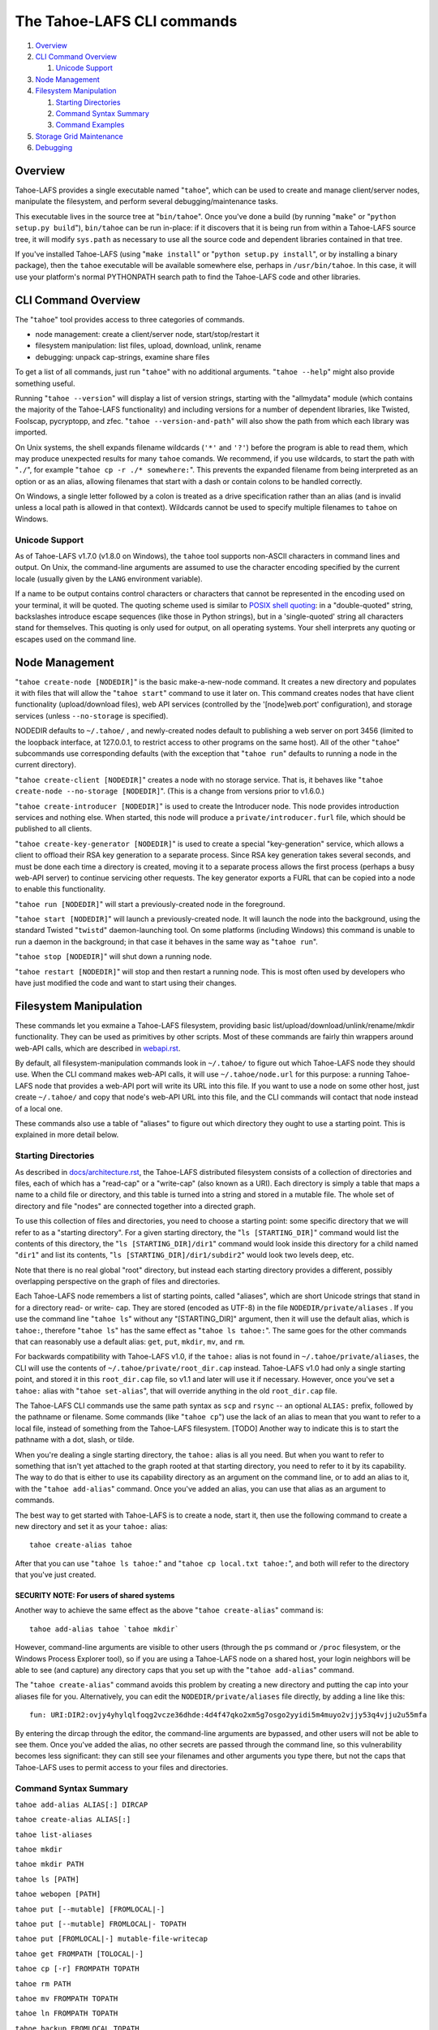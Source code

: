 ﻿.. -*- coding: utf-8-with-signature -*-

===========================
The Tahoe-LAFS CLI commands
===========================

1.  `Overview`_
2.  `CLI Command Overview`_

    1.  `Unicode Support`_

3.  `Node Management`_
4.  `Filesystem Manipulation`_

    1.  `Starting Directories`_
    2.  `Command Syntax Summary`_
    3.  `Command Examples`_

5.  `Storage Grid Maintenance`_
6.  `Debugging`_


Overview
========

Tahoe-LAFS provides a single executable named "``tahoe``", which can be used to
create and manage client/server nodes, manipulate the filesystem, and perform
several debugging/maintenance tasks.

This executable lives in the source tree at "``bin/tahoe``". Once you've done a
build (by running "``make``" or "``python setup.py build``"), ``bin/tahoe`` can
be run in-place: if it discovers that it is being run from within a Tahoe-LAFS
source tree, it will modify ``sys.path`` as necessary to use all the source code
and dependent libraries contained in that tree.

If you've installed Tahoe-LAFS (using "``make install``" or
"``python setup.py install``", or by installing a binary package), then the
``tahoe`` executable will be available somewhere else, perhaps in
``/usr/bin/tahoe``. In this case, it will use your platform's normal
PYTHONPATH search path to find the Tahoe-LAFS code and other libraries.


CLI Command Overview
====================

The "``tahoe``" tool provides access to three categories of commands.

* node management: create a client/server node, start/stop/restart it
* filesystem manipulation: list files, upload, download, unlink, rename
* debugging: unpack cap-strings, examine share files

To get a list of all commands, just run "``tahoe``" with no additional
arguments. "``tahoe --help``" might also provide something useful.

Running "``tahoe --version``" will display a list of version strings, starting
with the "allmydata" module (which contains the majority of the Tahoe-LAFS
functionality) and including versions for a number of dependent libraries,
like Twisted, Foolscap, pycryptopp, and zfec. "``tahoe --version-and-path``"
will also show the path from which each library was imported.

On Unix systems, the shell expands filename wildcards (``'*'`` and ``'?'``)
before the program is able to read them, which may produce unexpected results
for many ``tahoe`` comands. We recommend, if you use wildcards, to start the
path with "``./``", for example "``tahoe cp -r ./* somewhere:``". This
prevents the expanded filename from being interpreted as an option or as an
alias, allowing filenames that start with a dash or contain colons to be
handled correctly.

On Windows, a single letter followed by a colon is treated as a drive
specification rather than an alias (and is invalid unless a local path is
allowed in that context). Wildcards cannot be used to specify multiple
filenames to ``tahoe`` on Windows.

Unicode Support
---------------

As of Tahoe-LAFS v1.7.0 (v1.8.0 on Windows), the ``tahoe`` tool supports
non-ASCII characters in command lines and output. On Unix, the command-line
arguments are assumed to use the character encoding specified by the
current locale (usually given by the ``LANG`` environment variable).

If a name to be output contains control characters or characters that
cannot be represented in the encoding used on your terminal, it will be
quoted. The quoting scheme used is similar to `POSIX shell quoting`_: in
a "double-quoted" string, backslashes introduce escape sequences (like
those in Python strings), but in a 'single-quoted' string all characters
stand for themselves. This quoting is only used for output, on all
operating systems. Your shell interprets any quoting or escapes used on
the command line.

.. _`POSIX shell quoting`: http://pubs.opengroup.org/onlinepubs/009695399/utilities/xcu_chap02.html


Node Management
===============

"``tahoe create-node [NODEDIR]``" is the basic make-a-new-node command. It
creates a new directory and populates it with files that will allow the
"``tahoe start``" command to use it later on. This command creates nodes that
have client functionality (upload/download files), web API services
(controlled by the '[node]web.port' configuration), and storage services
(unless ``--no-storage`` is specified).

NODEDIR defaults to ``~/.tahoe/`` , and newly-created nodes default to
publishing a web server on port 3456 (limited to the loopback interface, at
127.0.0.1, to restrict access to other programs on the same host). All of the
other "``tahoe``" subcommands use corresponding defaults (with the exception
that "``tahoe run``" defaults to running a node in the current directory).

"``tahoe create-client [NODEDIR]``" creates a node with no storage service.
That is, it behaves like "``tahoe create-node --no-storage [NODEDIR]``".
(This is a change from versions prior to v1.6.0.)

"``tahoe create-introducer [NODEDIR]``" is used to create the Introducer node.
This node provides introduction services and nothing else. When started, this
node will produce a ``private/introducer.furl`` file, which should be
published to all clients.

"``tahoe create-key-generator [NODEDIR]``" is used to create a special
"key-generation" service, which allows a client to offload their RSA key
generation to a separate process. Since RSA key generation takes several
seconds, and must be done each time a directory is created, moving it to a
separate process allows the first process (perhaps a busy web-API server) to
continue servicing other requests. The key generator exports a FURL that can
be copied into a node to enable this functionality.

"``tahoe run [NODEDIR]``" will start a previously-created node in the foreground.

"``tahoe start [NODEDIR]``" will launch a previously-created node. It will
launch the node into the background, using the standard Twisted "``twistd``"
daemon-launching tool. On some platforms (including Windows) this command is
unable to run a daemon in the background; in that case it behaves in the
same way as "``tahoe run``".

"``tahoe stop [NODEDIR]``" will shut down a running node.

"``tahoe restart [NODEDIR]``" will stop and then restart a running node. This
is most often used by developers who have just modified the code and want to
start using their changes.


Filesystem Manipulation
=======================

These commands let you exmaine a Tahoe-LAFS filesystem, providing basic
list/upload/download/unlink/rename/mkdir functionality. They can be used as
primitives by other scripts. Most of these commands are fairly thin wrappers
around web-API calls, which are described in `<webapi.rst>`__.

By default, all filesystem-manipulation commands look in ``~/.tahoe/`` to
figure out which Tahoe-LAFS node they should use. When the CLI command makes
web-API calls, it will use ``~/.tahoe/node.url`` for this purpose: a running
Tahoe-LAFS node that provides a web-API port will write its URL into this
file. If you want to use a node on some other host, just create ``~/.tahoe/``
and copy that node's web-API URL into this file, and the CLI commands will
contact that node instead of a local one.

These commands also use a table of "aliases" to figure out which directory
they ought to use a starting point. This is explained in more detail below.

Starting Directories
--------------------

As described in `docs/architecture.rst <../architecture.rst>`__, the
Tahoe-LAFS distributed filesystem consists of a collection of directories
and files, each of which has a "read-cap" or a "write-cap" (also known as
a URI). Each directory is simply a table that maps a name to a child file
or directory, and this table is turned into a string and stored in a
mutable file. The whole set of directory and file "nodes" are connected
together into a directed graph.

To use this collection of files and directories, you need to choose a
starting point: some specific directory that we will refer to as a
"starting directory".  For a given starting directory, the
"``ls [STARTING_DIR]``" command would list the contents of this directory,
the "``ls [STARTING_DIR]/dir1``" command would look inside this directory
for a child named "``dir1``" and list its contents,
"``ls [STARTING_DIR]/dir1/subdir2``" would look two levels deep, etc.

Note that there is no real global "root" directory, but instead each
starting directory provides a different, possibly overlapping
perspective on the graph of files and directories.

Each Tahoe-LAFS node remembers a list of starting points, called "aliases",
which are short Unicode strings that stand in for a directory read- or
write- cap. They are stored (encoded as UTF-8) in the file
``NODEDIR/private/aliases`` .  If you use the command line "``tahoe ls``"
without any "[STARTING_DIR]" argument, then it will use the default alias,
which is ``tahoe:``, therefore "``tahoe ls``" has the same effect as
"``tahoe ls tahoe:``".  The same goes for the other commands that can
reasonably use a default alias: ``get``, ``put``, ``mkdir``, ``mv``, and
``rm``.

For backwards compatibility with Tahoe-LAFS v1.0, if the ``tahoe:`` alias
is not found in ``~/.tahoe/private/aliases``, the CLI will use the contents
of ``~/.tahoe/private/root_dir.cap`` instead. Tahoe-LAFS v1.0 had only a
single starting point, and stored it in this ``root_dir.cap`` file, so v1.1
and later will use it if necessary. However, once you've set a ``tahoe:``
alias with "``tahoe set-alias``", that will override anything in the old
``root_dir.cap`` file.

The Tahoe-LAFS CLI commands use the same path syntax as ``scp`` and
``rsync`` -- an optional ``ALIAS:`` prefix, followed by the pathname or
filename. Some commands (like "``tahoe cp``") use the lack of an alias to
mean that you want to refer to a local file, instead of something from the
Tahoe-LAFS filesystem. [TODO] Another way to indicate this is to start
the pathname with a dot, slash, or tilde.

When you're dealing a single starting directory, the ``tahoe:`` alias is
all you need. But when you want to refer to something that isn't yet
attached to the graph rooted at that starting directory, you need to
refer to it by its capability. The way to do that is either to use its
capability directory as an argument on the command line, or to add an
alias to it, with the "``tahoe add-alias``" command. Once you've added an
alias, you can use that alias as an argument to commands.

The best way to get started with Tahoe-LAFS is to create a node, start it,
then use the following command to create a new directory and set it as your
``tahoe:`` alias::

 tahoe create-alias tahoe

After that you can use "``tahoe ls tahoe:``" and
"``tahoe cp local.txt tahoe:``", and both will refer to the directory that
you've just created.

SECURITY NOTE: For users of shared systems
``````````````````````````````````````````

Another way to achieve the same effect as the above "``tahoe create-alias``"
command is::

 tahoe add-alias tahoe `tahoe mkdir`

However, command-line arguments are visible to other users (through the
``ps`` command or ``/proc`` filesystem, or the Windows Process Explorer tool),
so if you are using a Tahoe-LAFS node on a shared host, your login neighbors
will be able to see (and capture) any directory caps that you set up with the
"``tahoe add-alias``" command.

The "``tahoe create-alias``" command avoids this problem by creating a new
directory and putting the cap into your aliases file for you. Alternatively,
you can edit the ``NODEDIR/private/aliases`` file directly, by adding a line
like this::

 fun: URI:DIR2:ovjy4yhylqlfoqg2vcze36dhde:4d4f47qko2xm5g7osgo2yyidi5m4muyo2vjjy53q4vjju2u55mfa

By entering the dircap through the editor, the command-line arguments are
bypassed, and other users will not be able to see them. Once you've added the
alias, no other secrets are passed through the command line, so this
vulnerability becomes less significant: they can still see your filenames and
other arguments you type there, but not the caps that Tahoe-LAFS uses to permit
access to your files and directories.


Command Syntax Summary
----------------------

``tahoe add-alias ALIAS[:] DIRCAP``

``tahoe create-alias ALIAS[:]``

``tahoe list-aliases``

``tahoe mkdir``

``tahoe mkdir PATH``

``tahoe ls [PATH]``

``tahoe webopen [PATH]``

``tahoe put [--mutable] [FROMLOCAL|-]``

``tahoe put [--mutable] FROMLOCAL|- TOPATH``

``tahoe put [FROMLOCAL|-] mutable-file-writecap``

``tahoe get FROMPATH [TOLOCAL|-]``

``tahoe cp [-r] FROMPATH TOPATH``

``tahoe rm PATH``

``tahoe mv FROMPATH TOPATH``

``tahoe ln FROMPATH TOPATH``

``tahoe backup FROMLOCAL TOPATH``

In these summaries, ``PATH``, ``TOPATH`` or ``FROMPATH`` can be one of:

* ``[SUBDIRS/]FILENAME`` for a path relative to the default ``tahoe:`` alias;
* ``ALIAS:[SUBDIRS/]FILENAME`` for a path relative to another alias;
* ``DIRCAP/[SUBDIRS/]FILENAME`` or ``DIRCAP:./[SUBDIRS/]FILENAME`` for a path
  relative to a directory cap.

See `CLI Command Overview`_ above for information on using wildcards with
local paths, and different treatment of colons between Unix and Windows.

``FROMLOCAL`` or ``TOLOCAL`` is a path in the local filesystem.


Command Examples
----------------

``tahoe add-alias ALIAS[:] DIRCAP``

 An example would be::

  tahoe add-alias fun URI:DIR2:ovjy4yhylqlfoqg2vcze36dhde:4d4f47qko2xm5g7osgo2yyidi5m4muyo2vjjy53q4vjju2u55mfa

 This creates an alias ``fun:`` and configures it to use the given directory
 cap. Once this is done, "``tahoe ls fun:``" will list the contents of this
 directory. Use "``tahoe add-alias tahoe DIRCAP``" to set the contents of the
 default ``tahoe:`` alias.

 Since Tahoe-LAFS v1.8.2, the alias name can be given with or without the
 trailing colon.

 On Windows, the alias should not be a single character, because it would be
 confused with the drive letter of a local path.

``tahoe create-alias fun``

 This combines "``tahoe mkdir``" and "``tahoe add-alias``" into a single step.

``tahoe list-aliases``

 This displays a table of all configured aliases.

``tahoe mkdir``

 This creates a new empty unlinked directory, and prints its write-cap to
 stdout. The new directory is not attached to anything else.

``tahoe mkdir subdir``

``tahoe mkdir /subdir``

 This creates a new empty directory and attaches it below the root directory
 of the default ``tahoe:`` alias with the name "``subdir``".

``tahoe ls``

``tahoe ls /``

``tahoe ls tahoe:``

``tahoe ls tahoe:/``

 All four list the root directory of the default ``tahoe:`` alias.

``tahoe ls subdir``

 This lists a subdirectory of your filesystem.

``tahoe webopen``

``tahoe webopen tahoe:``

``tahoe webopen tahoe:subdir/``

``tahoe webopen subdir/``

 This uses the python 'webbrowser' module to cause a local web browser to
 open to the web page for the given directory. This page offers interfaces to
 add, download, rename, and unlink files and subdirectories in that directory.
 If no alias or path is given, this command opens the root directory of the
 default ``tahoe:`` alias.

``tahoe put file.txt``

``tahoe put ./file.txt``

``tahoe put /tmp/file.txt``

``tahoe put ~/file.txt``

 These upload the local file into the grid, and prints the new read-cap to
 stdout. The uploaded file is not attached to any directory. All one-argument
 forms of "``tahoe put``" perform an unlinked upload.

``tahoe put -``

``tahoe put``

 These also perform an unlinked upload, but the data to be uploaded is taken
 from stdin.

``tahoe put file.txt uploaded.txt``

``tahoe put file.txt tahoe:uploaded.txt``

 These upload the local file and add it to your ``tahoe:`` root with the name
 "``uploaded.txt``".

``tahoe put file.txt subdir/foo.txt``

``tahoe put - subdir/foo.txt``

``tahoe put file.txt tahoe:subdir/foo.txt``

``tahoe put file.txt DIRCAP/foo.txt``

``tahoe put file.txt DIRCAP/subdir/foo.txt``

 These upload the named file and attach them to a subdirectory of the given
 root directory, under the name "``foo.txt``". When a directory write-cap is
 given, you can use either ``/`` (as shown above) or ``:./`` to separate it
 from the following path. When the source file is named "``-``", the contents
 are taken from stdin.

``tahoe put file.txt --mutable``

 Create a new (SDMF) mutable file, fill it with the contents of ``file.txt``,
 and print the new write-cap to stdout.

``tahoe put file.txt MUTABLE-FILE-WRITECAP``

 Replace the contents of the given mutable file with the contents of
 ``file.txt`` and print the same write-cap to stdout.

``tahoe cp file.txt tahoe:uploaded.txt``

``tahoe cp file.txt tahoe:``

``tahoe cp file.txt tahoe:/``

``tahoe cp ./file.txt tahoe:``

 These upload the local file and add it to your ``tahoe:`` root with the name
 "``uploaded.txt``".

``tahoe cp tahoe:uploaded.txt downloaded.txt``

``tahoe cp tahoe:uploaded.txt ./downloaded.txt``

``tahoe cp tahoe:uploaded.txt /tmp/downloaded.txt``

``tahoe cp tahoe:uploaded.txt ~/downloaded.txt``

 This downloads the named file from your ``tahoe:`` root, and puts the result on
 your local filesystem.

``tahoe cp tahoe:uploaded.txt fun:stuff.txt``

 This copies a file from your ``tahoe:`` root to a different directory, set up
 earlier with "``tahoe add-alias fun DIRCAP``" or "``tahoe create-alias fun``".

 ``tahoe cp -r ~/my_dir/ tahoe:``

 This copies the folder ``~/my_dir/`` and all its children to the grid, creating
 the new folder ``tahoe:my_dir``.

``tahoe unlink uploaded.txt``

``tahoe unlink tahoe:uploaded.txt``

 This unlinks a file from your ``tahoe:`` root (that is, causes there to no
 longer be an entry ``uploaded.txt`` in the root directory that points to it).
 Note that this does not delete the file from the grid.
 For backward compatibility, ``tahoe rm`` is accepted as a synonym for
 ``tahoe unlink``.

``tahoe mv uploaded.txt renamed.txt``

``tahoe mv tahoe:uploaded.txt tahoe:renamed.txt``

 These rename a file within your ``tahoe:`` root directory.

``tahoe mv uploaded.txt fun:``

``tahoe mv tahoe:uploaded.txt fun:``

``tahoe mv tahoe:uploaded.txt fun:uploaded.txt``

 These move a file from your ``tahoe:`` root directory to the directory
 set up earlier with "``tahoe add-alias fun DIRCAP``" or
 "``tahoe create-alias fun``".

``tahoe backup ~ work:backups``

 This command performs a versioned backup of every file and directory
 underneath your "``~``" home directory, placing an immutable timestamped
 snapshot in e.g. ``work:backups/Archives/2009-02-06_04:00:05Z/`` (note that
 the timestamp is in UTC, hence the "Z" suffix), and a link to the latest
 snapshot in work:backups/Latest/ . This command uses a small SQLite database
 known as the "backupdb", stored in ``~/.tahoe/private/backupdb.sqlite``, to
 remember which local files have been backed up already, and will avoid
 uploading files that have already been backed up (except occasionally that
 will randomly upload them again if it has been awhile since had last been
 uploaded, just to make sure that the copy of it on the server is still good).
 It compares timestamps and filesizes when making this comparison. It also
 re-uses existing directories which have identical contents. This lets it
 run faster and reduces the number of directories created.

 If you reconfigure your client node to switch to a different grid, you
 should delete the stale backupdb.sqlite file, to force "``tahoe backup``"
 to upload all files to the new grid.

 The fact that "tahoe backup" checks timestamps on your local files and
 skips ones that don't appear to have been changed is one of the major
 differences between "tahoe backup" and "tahoe cp -r". The other major
 difference is that "tahoe backup" keeps links to all of the versions that
 have been uploaded to the grid, so you can navigate among old versions
 stored in the grid. In contrast, "tahoe cp -r" unlinks the previous
 version from the grid directory and links the new version into place,
 so unless you have a link to the older version stored somewhere else,
 you'll never be able to get back to it.

``tahoe backup --exclude=*~ ~ work:backups``

 Same as above, but this time the backup process will ignore any
 filename that will end with '~'. ``--exclude`` will accept any standard
 Unix shell-style wildcards, as implemented by the
 `Python fnmatch module <http://docs.python.org/library/fnmatch.html>`__.
 You may give multiple ``--exclude`` options.  Please pay attention that
 the pattern will be matched against any level of the directory tree;
 it's still impossible to specify absolute path exclusions.

``tahoe backup --exclude-from=/path/to/filename ~ work:backups``

 ``--exclude-from`` is similar to ``--exclude``, but reads exclusion
 patterns from ``/path/to/filename``, one per line.

``tahoe backup --exclude-vcs ~ work:backups``

 This command will ignore any file or directory name known to be used by
 version control systems to store metadata. The excluded names are:

  * CVS
  * RCS
  * SCCS
  * .git
  * .gitignore
  * .cvsignore
  * .svn
  * .arch-ids
  * {arch}
  * =RELEASE-ID
  * =meta-update
  * =update
  * .bzr
  * .bzrignore
  * .bzrtags
  * .hg
  * .hgignore
  * _darcs

Storage Grid Maintenance
========================

``tahoe manifest tahoe:``

``tahoe manifest --storage-index tahoe:``

``tahoe manifest --verify-cap tahoe:``

``tahoe manifest --repair-cap tahoe:``

``tahoe manifest --raw tahoe:``

 This performs a recursive walk of the given directory, visiting every file
 and directory that can be reached from that point. It then emits one line to
 stdout for each object it encounters.

 The default behavior is to print the access cap string (like ``URI:CHK:..``
 or ``URI:DIR2:..``), followed by a space, followed by the full path name.

 If ``--storage-index`` is added, each line will instead contain the object's
 storage index. This (string) value is useful to determine which share files
 (on the server) are associated with this directory tree. The ``--verify-cap``
 and ``--repair-cap`` options are similar, but emit a verify-cap and repair-cap,
 respectively. If ``--raw`` is provided instead, the output will be a
 JSON-encoded dictionary that includes keys for pathnames, storage index
 strings, and cap strings. The last line of the ``--raw`` output will be a JSON
 encoded deep-stats dictionary.

``tahoe stats tahoe:``

 This performs a recursive walk of the given directory, visiting every file
 and directory that can be reached from that point. It gathers statistics on
 the sizes of the objects it encounters, and prints a summary to stdout.


Debugging
=========

For a list of all debugging commands, use "``tahoe debug``". For more detailed
help on any of these commands, use "``tahoe debug COMMAND --help``".

"``tahoe debug find-shares STORAGEINDEX NODEDIRS..``" will look through one or
more storage nodes for the share files that are providing storage for the
given storage index.

"``tahoe debug catalog-shares NODEDIRS..``" will look through one or more
storage nodes and locate every single share they contain. It produces a report
on stdout with one line per share, describing what kind of share it is, the
storage index, the size of the file is used for, etc. It may be useful to
concatenate these reports from all storage hosts and use it to look for
anomalies.

"``tahoe debug dump-share SHAREFILE``" will take the name of a single share file
(as found by "``tahoe find-shares``") and print a summary of its contents to
stdout. This includes a list of leases, summaries of the hash tree, and
information from the UEB (URI Extension Block). For mutable file shares, it
will describe which version (seqnum and root-hash) is being stored in this
share.

"``tahoe debug dump-cap CAP``" will take any Tahoe-LAFS URI and unpack it
into separate pieces. The most useful aspect of this command is to reveal the
storage index for any given URI. This can be used to locate the share files
that are holding the encoded+encrypted data for this file.

"``tahoe debug repl``" will launch an interactive Python interpreter in which
the Tahoe-LAFS packages and modules are available on ``sys.path`` (e.g. by using
'``import allmydata``'). This is most useful from a source tree: it simply sets
the PYTHONPATH correctly and runs the Python executable.

"``tahoe debug corrupt-share SHAREFILE``" will flip a bit in the given
sharefile. This can be used to test the client-side verification/repair code.
Obviously, this command should not be used during normal operation.

"``tahoe debug trial [OPTIONS] [TESTSUITE]``" will run the tests specified by
TESTSUITE (defaulting to the whole Tahoe test suite), using Twisted Trial.
